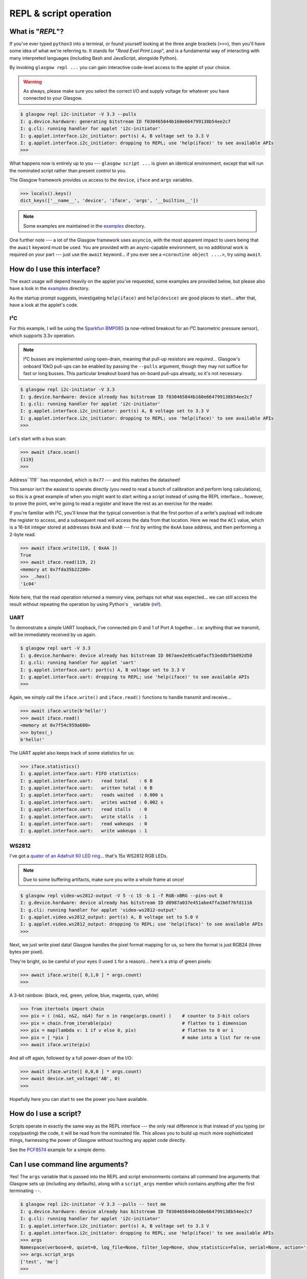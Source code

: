.. _repl-script:

REPL & script operation
=======================

What is "*REPL*"?
-----------------

If you've ever typed ``python3`` into a terminal, or found yourself looking at the three angle brackets (``>>>``), then you'll have some idea of what we're referring to. It stands for "`Read Eval Print Loop`", and is a fundamental way of interacting with many interpreted languages (including Bash and JavaScript, alongside Python).

By invoking ``glasgow repl ...`` you can gain interactive code-level access to the applet of your choice.

.. warning::
    As always, please make sure you select the correct I/O and supply voltage for whatever you have connected to your Glasgow.

.. code:: console

    $ glasgow repl i2c-initiator -V 3.3 --pulls
    I: g.device.hardware: generating bitstream ID f030465844b160e664799138b54ee2c7
    I: g.cli: running handler for applet 'i2c-initiator'
    I: g.applet.interface.i2c_initiator: port(s) A, B voltage set to 3.3 V
    I: g.applet.interface.i2c_initiator: dropping to REPL; use 'help(iface)' to see available APIs
    >>>

What happens now is entirely up to you --- ``glasgow script ...`` is given an identical environment, except that will run the nominated script rather than present control to you.

The Glasgow framework provides us access to the ``device``, ``iface`` and ``args`` variables.

.. code:: console

    >>> locals().keys()
    dict_keys(['__name__', 'device', 'iface', 'args', '__builtins__'])

.. note::
    Some examples are maintained in the `examples <https://github.com/GlasgowEmbedded/glasgow/tree/main/examples>`_ directory.

One further note --- a lot of the Glasgow framework uses ``asyncio``, with the most apparent impact to users being that the ``await`` keyword must be used. You are provided with an async-capable environment, so no additional work is required on your part --- just use the ``await`` keyword... if you ever see a ``<coroutine object ....>``, try using ``await``.


How do I use this interface?
----------------------------

The exact usage will depend heavily on the applet you've requested, some examples are provided below, but please also have a look in the `examples <https://github.com/GlasgowEmbedded/glasgow/tree/main/examples>`_ directory.

As the startup prompt suggests, investigating ``help(iface)`` and ``help(device)`` are good places to start... after that, have a look at the applet's code.

I²C
~~~

For this example, I will be using the `Sparkfun BMP085 <https://www.sparkfun.com/products/retired/9694>`_ (a now-retired breakout for an I²C barometric pressure sensor), which supports 3.3v operation.

.. note::
    I²C busses are implemented using open-drain, meaning that pull-up resistors are `required`... Glasgow's onboard 10kΩ pull-ups can be enabled by passing the ``--pulls`` argument, though they may not suffice for fast or long busses. This particular breakout board has on-board pull-ups already, so it's not necessary.

.. code:: console

    $ glasgow repl i2c-initiator -V 3.3
    I: g.device.hardware: device already has bitstream ID f030465844b160e664799138b54ee2c7
    I: g.cli: running handler for applet 'i2c-initiator'
    I: g.applet.interface.i2c_initiator: port(s) A, B voltage set to 3.3 V
    I: g.applet.interface.i2c_initiator: dropping to REPL; use 'help(iface)' to see available APIs
    >>>

Let's start with a bus scan:

.. code:: console

    >>> await iface.scan()
    {119}
    >>>

Address``119`` has responded, which is ``0x77`` --- and this matches the datasheet!

This sensor isn't the easiest to operate directly (you need to read a bunch of calibration and perform long calculations), so this is a great example of when you might want to start writing a script instead of using the REPL interface... however, to prove the point, we're going to read a register and leave the rest as an exercise for the reader.

If you're familiar with I²C, you'll know that the typical convention is that the first portion of a write's payload will indicate the register to access, and a subsequent read will access the data from that location. Here we read the ``AC1`` value, which is a 16-bit integer stored at addresses ``0xAA`` and ``0xAB`` --- first by writing the ``0xAA`` base address, and then performing a 2-byte read.

.. code:: console

    >>> await iface.write(119, [ 0xAA ])
    True
    >>> await iface.read(119, 2)
    <memory at 0x7fda35b22200>
    >>> _.hex()
    '1c04'

Note here, that the read operation returned a memory view, perhaps not what was expected... we can still access the result without repeating the operation by using Python's ``_`` variable (`ref <https://docs.python.org/3/reference/lexical_analysis.html#reserved-classes-of-identifiers>`_).

UART
~~~~

To demonstrate a simple UART loopback, I've connected pin 0 and 1 of Port A together... i.e: anything that we transmit, will be immediately received by us again.

.. code:: console

    $ glasgow repl uart -V 3.3
    I: g.device.hardware: device already has bitstream ID 067aee2e95ca0facf53eddbf5b092d50
    I: g.cli: running handler for applet 'uart'
    I: g.applet.interface.uart: port(s) A, B voltage set to 3.3 V
    I: g.applet.interface.uart: dropping to REPL; use 'help(iface)' to see available APIs
    >>>

Again, we simply call the ``iface.write()`` and ``iface.read()`` functions to handle transmit and receive...

.. code:: console

    >>> await iface.write(b'hello!')
    >>> await iface.read()
    <memory at 0x7f54c959a680>
    >>> bytes(_)
    b'hello!'

The UART applet also keeps track of some statistics for us:

.. code:: console

    >>> iface.statistics()
    I: g.applet.interface.uart: FIFO statistics:
    I: g.applet.interface.uart:   read total    : 6 B
    I: g.applet.interface.uart:   written total : 6 B
    I: g.applet.interface.uart:   reads waited  : 0.000 s
    I: g.applet.interface.uart:   writes waited : 0.002 s
    I: g.applet.interface.uart:   read stalls   : 0
    I: g.applet.interface.uart:   write stalls  : 1
    I: g.applet.interface.uart:   read wakeups  : 0
    I: g.applet.interface.uart:   write wakeups : 1


WS2812
~~~~~~

I've got a `quater of an Adafruit 60 LED ring <https://www.adafruit.com/product/1768>`_... that's 15x WS2812 RGB LEDs.

.. note::

    Due to some buffering artifacts, make sure you write a whole frame at once!

.. code:: console

    $ glasgow repl video-ws2812-output -V 5 -c 15 -b 1 -f RGB-xBRG --pins-out 0
    I: g.device.hardware: device already has bitstream ID d8987a037e451abe4ffa1b6f76fd1116
    I: g.cli: running handler for applet 'video-ws2812-output'
    I: g.applet.video.ws2812_output: port(s) A, B voltage set to 5.0 V
    I: g.applet.video.ws2812_output: dropping to REPL; use 'help(iface)' to see available APIs
    >>>

Next, we just write pixel data! Glasgow handles the pixel format mapping for us, so here the format is just RGB24 (three bytes per pixel).

They're bright, so be careful of your eyes (I used ``1`` for a reason)... here's a strip of green pixels:

.. code:: console

    >>> await iface.write([ 0,1,0 ] * args.count)
    >>>

A 3-bit rainbow: (black, red, green, yellow, blue, magenta, cyan, white)

.. code:: console

    >>> from itertools import chain
    >>> pix = ( (n&1, n&2, n&4) for n in range(args.count) )    # counter to 3-bit colors
    >>> pix = chain.from_iterable(pix)                          # flatten to 1 dimension
    >>> pix = map(lambda v: 1 if v else 0, pix)                 # flatten to 0 or 1
    >>> pix = [ *pix ]                                          # make into a list for re-use
    >>> await iface.write(pix)

And all off again, followed by a full power-down of the I/O:

.. code:: console

    >>> await iface.write([ 0,0,0 ] * args.count)
    >>> await device.set_voltage('AB', 0)
    >>>

Hopefully here you can start to see the power you have available.


How do I use a script?
----------------------

Scripts operate in exactly the same way as the REPL interface --- the only real difference is that instead of you typing (or copy/pasting) the code, it will be read from the nominated file.
This allows you to build up much more sophisticated things, harnessing the power of Glasgow without touching any applet code directly.

See the `PCF8574 <https://github.com/GlasgowEmbedded/glasgow/blob/main/examples/i2c-pcf8574.py>`_ example for a simple demo.


Can I use command line arguments?
---------------------------------

Yes! The ``args`` variable that is passed into the REPL and script environments contains all command line arguments that Glasgow sets up (including any defaults), along with a ``script_args`` member which contains anything after the first terminating ``--``.

.. code:: console

    $ glasgow repl i2c-initiator -V 3.3 --pulls -- test me
    I: g.device.hardware: device already has bitstream ID f030465844b160e664799138b54ee2c7
    I: g.cli: running handler for applet 'i2c-initiator'
    I: g.applet.interface.i2c_initiator: port(s) A, B voltage set to 3.3 V
    I: g.applet.interface.i2c_initiator: dropping to REPL; use 'help(iface)' to see available APIs
    >>> args
    Namespace(verbose=0, quiet=0, log_file=None, filter_log=None, show_statistics=False, serial=None, action='repl', override_required_revision=False, reload=False, prebuilt=False, bitstream=None, trace=None, applet='i2c-initiator', port_spec='AB', pin_scl=0, pin_sda=1, bit_rate=100, voltage=3.3, mirror_voltage=False, keep_voltage=False, pulls=True, script_args=['test', 'me'])
    >>> args.script_args
    ['test', 'me']
    >>>

Of course now you're able to setup ``argparse`` or do whatever argument parsing you need to do --- see the `script args <https://github.com/GlasgowEmbedded/glasgow/blob/main/examples/script_args.py>`_ example.
